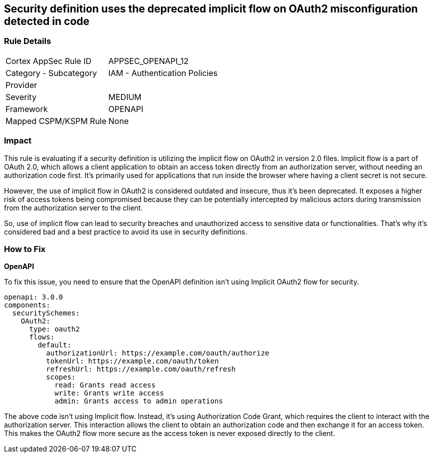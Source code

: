 
== Security definition uses the deprecated implicit flow on OAuth2 misconfiguration detected in code

=== Rule Details

[cols="1,2"]
|===
|Cortex AppSec Rule ID |APPSEC_OPENAPI_12
|Category - Subcategory |IAM - Authentication Policies
|Provider |
|Severity |MEDIUM
|Framework |OPENAPI
|Mapped CSPM/KSPM Rule |None
|===


=== Impact
This rule is evaluating if a security definition is utilizing the implicit flow on OAuth2 in version 2.0 files. Implicit flow is a part of OAuth 2.0, which allows a client application to obtain an access token directly from an authorization server, without needing an authorization code first. It's primarily used for applications that run inside the browser where having a client secret is not secure. 

However, the use of implicit flow in OAuth2 is considered outdated and insecure, thus it's been deprecated. It exposes a higher risk of access tokens being compromised because they can be potentially intercepted by malicious actors during transmission from the authorization server to the client.

So, use of implicit flow can lead to security breaches and unauthorized access to sensitive data or functionalities. That's why it's considered bad and a best practice to avoid its use in security definitions.

=== How to Fix

*OpenAPI*

To fix this issue, you need to ensure that the OpenAPI definition isn't using Implicit OAuth2 flow for security.

[source,yaml]
----
openapi: 3.0.0
components:
  securitySchemes:
    OAuth2:
      type: oauth2
      flows:
        default:
          authorizationUrl: https://example.com/oauth/authorize
          tokenUrl: https://example.com/oauth/token
          refreshUrl: https://example.com/oauth/refresh
          scopes:
            read: Grants read access
            write: Grants write access
            admin: Grants access to admin operations
----

The above code isn't using Implicit flow. Instead, it's using Authorization Code Grant, which requires the client to interact with the authorization server. This interaction allows the client to obtain an authorization code and then exchange it for an access token. This makes the OAuth2 flow more secure as the access token is never exposed directly to the client.

